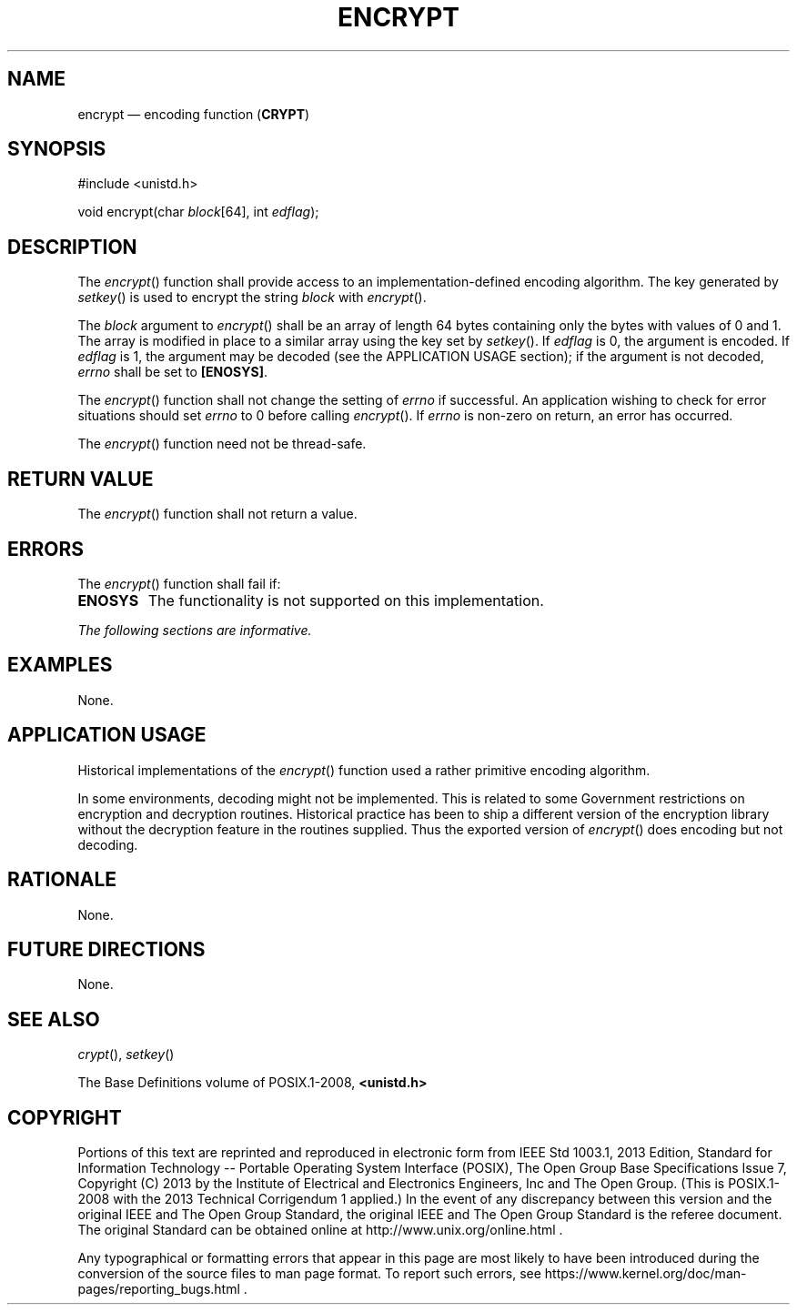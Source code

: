 '\" et
.TH ENCRYPT "3" 2013 "IEEE/The Open Group" "POSIX Programmer's Manual"

.SH NAME
encrypt
\(em encoding function
(\fBCRYPT\fP)
.SH SYNOPSIS
.LP
.nf
#include <unistd.h>
.P
void encrypt(char \fIblock\fP[64], int \fIedflag\fP);
.fi
.SH DESCRIPTION
The
\fIencrypt\fR()
function shall provide access to an implementation-defined encoding
algorithm. The key generated by
\fIsetkey\fR()
is used to encrypt the string
.IR block
with
\fIencrypt\fR().
.P
The
.IR block
argument to
\fIencrypt\fR()
shall be an array of length 64 bytes containing only the bytes with
values of 0 and 1. The array is modified in place to a similar
array using the key set by
\fIsetkey\fR().
If
.IR edflag
is 0, the argument is encoded. If
.IR edflag
is 1, the argument may be decoded (see the APPLICATION USAGE section);
if the argument is not decoded,
.IR errno
shall be set to
.BR [ENOSYS] .
.P
The
\fIencrypt\fR()
function shall not change the setting of
.IR errno
if successful. An application wishing to check for error situations
should set
.IR errno
to 0 before calling
\fIencrypt\fR().
If
.IR errno
is non-zero on return, an error has occurred.
.P
The
\fIencrypt\fR()
function need not be thread-safe.
.SH "RETURN VALUE"
The
\fIencrypt\fR()
function shall not return a value.
.SH ERRORS
The
\fIencrypt\fR()
function shall fail if:
.TP
.BR ENOSYS
The functionality is not supported on this implementation.
.LP
.IR "The following sections are informative."
.SH EXAMPLES
None.
.SH "APPLICATION USAGE"
Historical implementations of the
\fIencrypt\fR()
function used a rather primitive encoding algorithm.
.P
In some environments, decoding might not be implemented. This is
related to some Government restrictions on encryption and decryption
routines. Historical practice has been to ship a different version of
the encryption library without the decryption feature in the routines
supplied. Thus the exported version of
\fIencrypt\fR()
does encoding but not decoding.
.SH RATIONALE
None.
.SH "FUTURE DIRECTIONS"
None.
.SH "SEE ALSO"
.IR "\fIcrypt\fR\^(\|)",
.IR "\fIsetkey\fR\^(\|)"
.P
The Base Definitions volume of POSIX.1\(hy2008,
.IR "\fB<unistd.h>\fP"
.SH COPYRIGHT
Portions of this text are reprinted and reproduced in electronic form
from IEEE Std 1003.1, 2013 Edition, Standard for Information Technology
-- Portable Operating System Interface (POSIX), The Open Group Base
Specifications Issue 7, Copyright (C) 2013 by the Institute of
Electrical and Electronics Engineers, Inc and The Open Group.
(This is POSIX.1-2008 with the 2013 Technical Corrigendum 1 applied.) In the
event of any discrepancy between this version and the original IEEE and
The Open Group Standard, the original IEEE and The Open Group Standard
is the referee document. The original Standard can be obtained online at
http://www.unix.org/online.html .

Any typographical or formatting errors that appear
in this page are most likely
to have been introduced during the conversion of the source files to
man page format. To report such errors, see
https://www.kernel.org/doc/man-pages/reporting_bugs.html .

